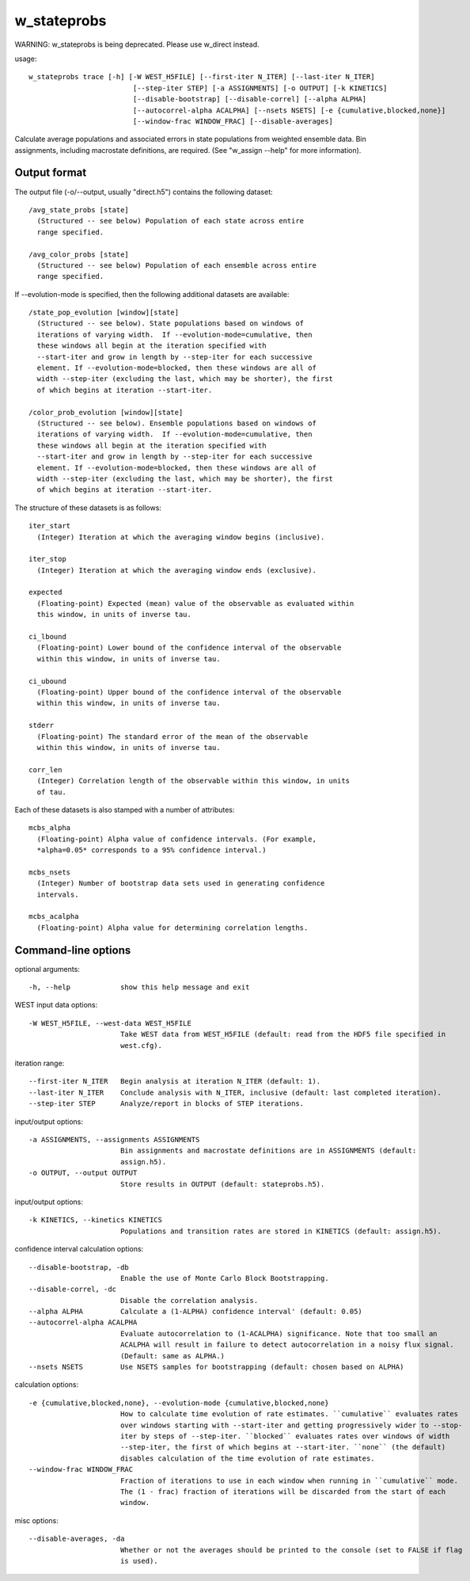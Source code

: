 .. _w_stateprobs:

w_stateprobs
============

WARNING: w_stateprobs is being deprecated.  Please use w_direct instead.

usage::

 w_stateprobs trace [-h] [-W WEST_H5FILE] [--first-iter N_ITER] [--last-iter N_ITER]
                          [--step-iter STEP] [-a ASSIGNMENTS] [-o OUTPUT] [-k KINETICS]
                          [--disable-bootstrap] [--disable-correl] [--alpha ALPHA]
                          [--autocorrel-alpha ACALPHA] [--nsets NSETS] [-e {cumulative,blocked,none}]
                          [--window-frac WINDOW_FRAC] [--disable-averages]

Calculate average populations and associated errors in state populations from
weighted ensemble data. Bin assignments, including macrostate definitions,
are required. (See "w_assign --help" for more information).

-----------------------------------------------------------------------------
Output format
-----------------------------------------------------------------------------

The output file (-o/--output, usually "direct.h5") contains the following
dataset::

  /avg_state_probs [state]
    (Structured -- see below) Population of each state across entire
    range specified.

  /avg_color_probs [state]
    (Structured -- see below) Population of each ensemble across entire
    range specified.

If --evolution-mode is specified, then the following additional datasets are
available::

  /state_pop_evolution [window][state]
    (Structured -- see below). State populations based on windows of
    iterations of varying width.  If --evolution-mode=cumulative, then
    these windows all begin at the iteration specified with
    --start-iter and grow in length by --step-iter for each successive
    element. If --evolution-mode=blocked, then these windows are all of
    width --step-iter (excluding the last, which may be shorter), the first
    of which begins at iteration --start-iter.

  /color_prob_evolution [window][state]
    (Structured -- see below). Ensemble populations based on windows of
    iterations of varying width.  If --evolution-mode=cumulative, then
    these windows all begin at the iteration specified with
    --start-iter and grow in length by --step-iter for each successive
    element. If --evolution-mode=blocked, then these windows are all of
    width --step-iter (excluding the last, which may be shorter), the first
    of which begins at iteration --start-iter.

The structure of these datasets is as follows::

  iter_start
    (Integer) Iteration at which the averaging window begins (inclusive).

  iter_stop
    (Integer) Iteration at which the averaging window ends (exclusive).

  expected
    (Floating-point) Expected (mean) value of the observable as evaluated within
    this window, in units of inverse tau.

  ci_lbound
    (Floating-point) Lower bound of the confidence interval of the observable
    within this window, in units of inverse tau.

  ci_ubound
    (Floating-point) Upper bound of the confidence interval of the observable
    within this window, in units of inverse tau.

  stderr
    (Floating-point) The standard error of the mean of the observable
    within this window, in units of inverse tau.

  corr_len
    (Integer) Correlation length of the observable within this window, in units
    of tau.

Each of these datasets is also stamped with a number of attributes::

  mcbs_alpha
    (Floating-point) Alpha value of confidence intervals. (For example,
    *alpha=0.05* corresponds to a 95% confidence interval.)

  mcbs_nsets
    (Integer) Number of bootstrap data sets used in generating confidence
    intervals.

  mcbs_acalpha
    (Floating-point) Alpha value for determining correlation lengths.

-----------------------------------------------------------------------------
Command-line options
-----------------------------------------------------------------------------

optional arguments::

  -h, --help            show this help message and exit

WEST input data options::

  -W WEST_H5FILE, --west-data WEST_H5FILE
                        Take WEST data from WEST_H5FILE (default: read from the HDF5 file specified in
                        west.cfg).

iteration range::

  --first-iter N_ITER   Begin analysis at iteration N_ITER (default: 1).
  --last-iter N_ITER    Conclude analysis with N_ITER, inclusive (default: last completed iteration).
  --step-iter STEP      Analyze/report in blocks of STEP iterations.

input/output options::

  -a ASSIGNMENTS, --assignments ASSIGNMENTS
                        Bin assignments and macrostate definitions are in ASSIGNMENTS (default:
                        assign.h5).
  -o OUTPUT, --output OUTPUT
                        Store results in OUTPUT (default: stateprobs.h5).

input/output options::

  -k KINETICS, --kinetics KINETICS
                        Populations and transition rates are stored in KINETICS (default: assign.h5).

confidence interval calculation options::

  --disable-bootstrap, -db
                        Enable the use of Monte Carlo Block Bootstrapping.
  --disable-correl, -dc
                        Disable the correlation analysis.
  --alpha ALPHA         Calculate a (1-ALPHA) confidence interval' (default: 0.05)
  --autocorrel-alpha ACALPHA
                        Evaluate autocorrelation to (1-ACALPHA) significance. Note that too small an
                        ACALPHA will result in failure to detect autocorrelation in a noisy flux signal.
                        (Default: same as ALPHA.)
  --nsets NSETS         Use NSETS samples for bootstrapping (default: chosen based on ALPHA)

calculation options::

  -e {cumulative,blocked,none}, --evolution-mode {cumulative,blocked,none}
                        How to calculate time evolution of rate estimates. ``cumulative`` evaluates rates
                        over windows starting with --start-iter and getting progressively wider to --stop-
                        iter by steps of --step-iter. ``blocked`` evaluates rates over windows of width
                        --step-iter, the first of which begins at --start-iter. ``none`` (the default)
                        disables calculation of the time evolution of rate estimates.
  --window-frac WINDOW_FRAC
                        Fraction of iterations to use in each window when running in ``cumulative`` mode.
                        The (1 - frac) fraction of iterations will be discarded from the start of each
                        window.

misc options::

  --disable-averages, -da
                        Whether or not the averages should be printed to the console (set to FALSE if flag
                        is used).